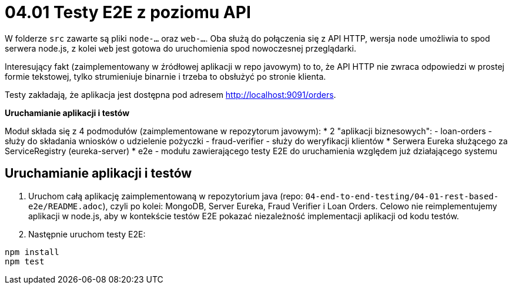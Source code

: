 = 04.01 Testy E2E z poziomu API

W folderze `src` zawarte są pliki `node-...` oraz `web-...`. Oba służą do połączenia się z API HTTP, wersja `node` umożliwia to spod serwera node.js, z kolei `web` jest gotowa do uruchomienia spod nowoczesnej przeglądarki.

Interesujący fakt (zaimplementowany w źródłowej aplikacji w repo javowym) to to, że API HTTP nie zwraca odpowiedzi w prostej formie tekstowej, tylko strumieniuje binarnie i trzeba to obsłużyć po stronie klienta.

Testy zakładają, że aplikacja jest dostępna pod adresem http://localhost:9091/orders.

**Uruchamianie aplikacji i testów**

Moduł składa się z 4 podmodułów (zaimplementowane w repozytorum javowym):
* 2 "aplikacji biznesowych": 
  - loan-orders - służy do składania wniosków o udzielenie pożyczki
  - fraud-verifier - służy do weryfikacji klientów
* Serwera Eureka służącego za ServiceRegistry (eureka-server)
* e2e - modułu zawierającego testy E2E do uruchamienia względem już działającego systemu 

== Uruchamianie aplikacji i testów

1. Uruchom całą aplikację zaimplementowaną w repozytorium java (repo: `04-end-to-end-testing/04-01-rest-based-e2e/README.adoc`), czyli po kolei: MongoDB, Server Eureka, Fraud Verifier i Loan Orders. Celowo nie reimplementujemy aplikacji w node.js, aby w kontekście testów E2E pokazać niezależność implementacji aplikacji od kodu testów.

2. Następnie uruchom testy E2E:

```
npm install
npm test
```
